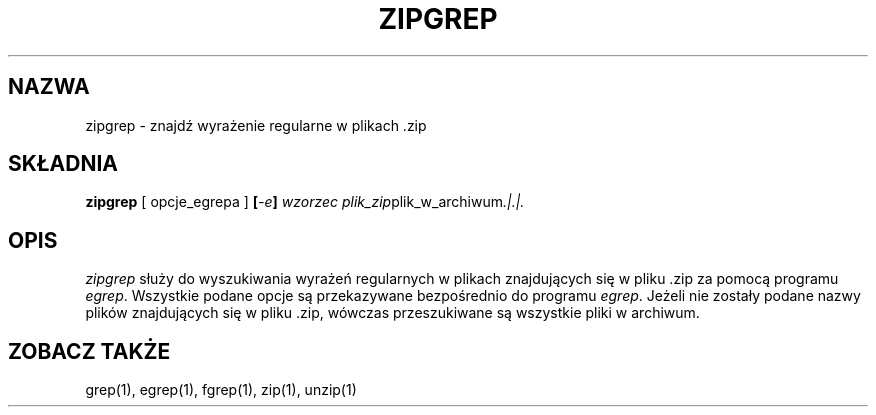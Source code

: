 .\" {PTM/LK/0.1/27-09-1998/"zipgrep - wyszukiwanie wzorca w pliku .zip"}
.\" Tłumaczenie: 27-09-1998 Łukasz Kowalczyk (lukow@tempac.okwf.fuw.edu.pl)
." Copyright (C) 1990-1996 Mark Adler, Richard B. Wales, Jean-loup Gailly,
." Onno van der Linden, Kai Uwe Rommel, Igor Mandrichenko, John Bush and
." Paul Kienitz.
." Permission is granted to any individual or institution to use, copy, or
." redistribute this software so long as all of the original files are
." included, that it is not sold for profit, and that this copyright notice
." is retained.
." zipgrep.1 by Mark Adler, Jean-loup Gailly and R. P. C. Rodgers
."
.TH ZIPGREP 1
.SH NAZWA
zipgrep \- znajdź wyrażenie regularne w plikach .zip
.SH SKŁADNIA
.B zipgrep
[ opcje_egrepa ]
.BI [ \-e ] " wzorzec"
.IR plik_zip plik_w_archiwum ".|.|."
.SH OPIS
.I zipgrep
służy do wyszukiwania wyrażeń regularnych w plikach znajdujących się w
pliku .zip za pomocą programu
.IR egrep "."
Wszystkie podane opcje są przekazywane bezpośrednio do programu
.IR egrep "."
Jeżeli nie zostały podane nazwy plików znajdujących się w pliku .zip,
wówczas przeszukiwane są wszystkie pliki w archiwum.
.SH "ZOBACZ TAKŻE"
grep(1), egrep(1), fgrep(1), zip(1), unzip(1)



